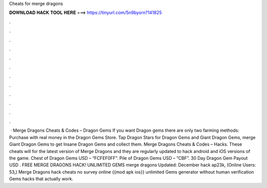 Cheats for merge dragons

𝐃𝐎𝐖𝐍𝐋𝐎𝐀𝐃 𝐇𝐀𝐂𝐊 𝐓𝐎𝐎𝐋 𝐇𝐄𝐑𝐄 ===> https://tinyurl.com/5n9bysrn?141825

.

.

.

.

.

.

.

.

.

.

.

.

 · Merge Dragons Cheats & Codes – Dragon Gems If you want Dragon gems there are only two farming methods: Purchase with real money in the Dragon Gems Store. Tap Dragon Stars for Dragon Gems and Giant Dragon Gems, merge Giant Dragon Gems to get Insane Dragon Gems and collect them. Merge Dragons Cheats & Codes – Hacks. These cheats will for the latest version of Merge Dragons and they are regularly updated to hack android and iOS versions of the game. Chest of Dragon Gems USD – “FCFEF0FF”. Pile of Dragon Gems USD – “CBF”. 30 Day Dragon Gem Payout USD . FREE MERGE DRAGONS HACK! UNLIMITED GEMS merge dragons Updated: December hack ap23k, (Online Users: 53,) Merge Dragons hack cheats no survey online {{mod apk ios}} unlimited Gems generator without human verification Gems hacks that actually work.